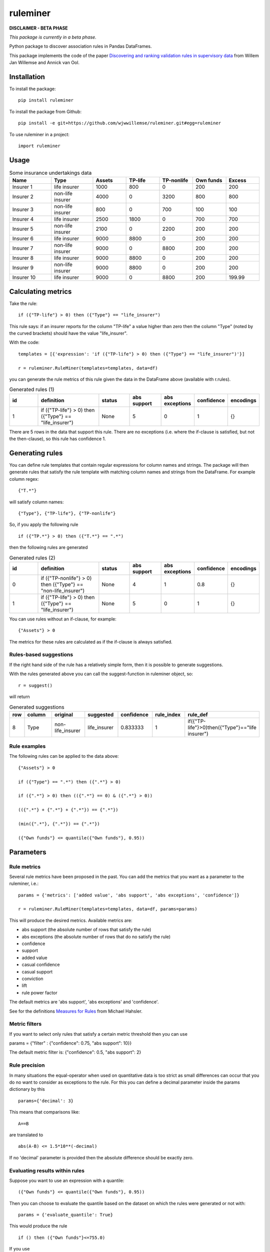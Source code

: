 =========
ruleminer
=========


.. image:: https://img.shields.io/pypi/v/ruleminer.svg
        :target: https://pypi.python.org/pypi/ruleminer

.. image:: https://img.shields.io/badge/License-MIT-yellow.svg
        :target: https://opensource.org/licenses/MIT
        :alt: License: MIT

.. image:: https://img.shields.io/badge/code%20style-black-000000.svg
        :target: https://github.com/psf/black
        :alt: Code style: black


**DISCLAIMER - BETA PHASE**

*This package is currently in a beta phase.*

Python package to discover association rules in Pandas DataFrames.

This package implements the code of the paper `Discovering and ranking validation rules in supervisory data <https://github.com/wjwillemse/ruleminer/tree/main/docs/paper.pdf>`_ from Willem Jan Willemse and Annick van Ool.

Installation
------------

To install the package::

    pip install ruleminer

To install the package from Github::

    pip install -e git+https://github.com/wjwwillemse/ruleminer.git#egg=ruleminer

To use ruleminer in a project::

    import ruleminer

Usage
-----

.. list-table:: Some insurance undertakings data
   :widths: 25 25 20 20 20 20 20
   :header-rows: 1

   * - Name
     - Type
     - Assets
     - TP-life
     - TP-nonlife
     - Own funds
     - Excess
   * - Insurer 1
     - life insurer
     - 1000
     - 800
     - 0
     - 200
     - 200
   * - Insurer 2
     - non-life insurer
     - 4000
     - 0
     - 3200
     - 800
     - 800
   * - Insurer 3
     - non-life insurer
     - 800
     - 0
     - 700
     - 100
     - 100
   * - Insurer 4
     - life insurer
     - 2500
     - 1800
     - 0
     - 700
     - 700
   * - Insurer 5
     - non-life insurer
     - 2100
     - 0
     - 2200
     - 200
     - 200
   * - Insurer 6
     - life insurer
     - 9000
     - 8800
     - 0
     - 200
     - 200
   * - Insurer 7
     - non-life insurer
     - 9000
     - 0
     - 8800
     - 200
     - 200
   * - Insurer 8
     - life insurer
     - 9000
     - 8800
     - 0
     - 200
     - 200
   * - Insurer 9
     - non-life insurer
     - 9000
     - 8800
     - 0
     - 200
     - 200
   * - Insurer 10
     - life insurer
     - 9000
     - 0
     - 8800
     - 200
     - 199.99

Calculating metrics
-------------------

Take the rule::

    if ({"TP-life"} > 0) then ({"Type"} == "life_insurer")

This rule says: if an insurer reports for the column "TP-life" a value higher than zero then the column "Type" (noted by the curved brackets) should have the value "life_insurer". 

With the code::

    templates = [{'expression': 'if ({"TP-life"} > 0) then ({"Type"} == "life_insurer")'}]
    
    r = ruleminer.RuleMiner(templates=templates, data=df)

you can generate the rule metrics of this rule given the data in the DataFrame above (available with r.rules).

.. list-table:: Generated rules (1)
   :widths: 20 40 20 20 20 15 15
   :header-rows: 1

   * - id
     - definition
     - status
     - abs support
     - abs exceptions
     - confidence
     - encodings
   * - 1
     - if ({"TP-life"} > 0) then ({"Type"} == "life_insurer")
     - None
     - 5
     - 0
     - 1
     - {}

There are 5 rows in the data that support this rule. There are no exceptions (i.e. where the if-clause is satisfied, but not the then-clause), so this rule has confidence 1.

Generating rules
----------------

You can define rule templates that contain regular expressions for column names and strings. The package will then generate rules that satisfy the rule template with matching column names and strings from the DataFrame. For example column regex::

    {"T.*"}

will satisfy column names::

    {"Type"}, {"TP-life"}, {"TP-nonlife"}

So, if you apply the following rule ::

    if ({"TP.*"} > 0) then ({"T.*"} == ".*")

then the following rules are generated

.. list-table:: Generated rules (2)
   :widths: 20 40 20 20 20 15 15
   :header-rows: 1

   * - id
     - definition
     - status
     - abs support
     - abs exceptions
     - confidence
     - encodings
   * - 0
     - if ({"TP-nonlife"} > 0) then ({"Type"} == "non-life_insurer")
     - None
     - 4
     - 1
     - 0.8
     - {}
   * - 1
     - if ({"TP-life"} > 0) then ({"Type"} == "life_insurer")
     - None
     - 5
     - 0
     - 1
     - {}

You can use rules without an if-clause, for example::

    {"Assets"} > 0

The metrics for these rules are calculated as if the if-clause is always satisfied.

Rules-based suggestions
~~~~~~~~~~~~~~~~~~~~~~~

If the right hand side of the rule has a relatively simple form, then it is possible to generate suggestions. 

With the rules generated above you can call the suggest-function in ruleminer object, so::

    r = suggest()

will return

.. list-table:: Generated suggestions
   :widths: 5 15 15 15 15 15 20
   :header-rows: 1

   * - row
     - column
     - original
     - suggested
     - confidence
     - rule_index
     - rule_def
   * - 8
     - Type
     - non-life_insurer
     - life_insurer
     - 0.833333
     - 1
     - if({"TP-life"}>0)then({"Type"}=="life insurer")

Rule examples
~~~~~~~~~~~~~

The following rules can be applied to the data above::

    {"Assets"} > 0

    if ({"Type"} == ".*") then ({".*"} > 0)

    if ({".*"} > 0) then (({".*"} == 0) & ({".*"} > 0))

    (({".*"} + {".*"} + {".*"}) == {".*"})

    (min({".*"}, {".*"}) == {".*"})

    ({"Own funds"} <= quantile({"Own funds"}, 0.95))


Parameters
----------

Rule metrics
~~~~~~~~~~~~

Several rule metrics have been proposed in the past. You can add the metrics that you want as a parameter to the ruleminer, i.e.:: 

    params = {'metrics': ['added value', 'abs support', 'abs exceptions', 'confidence']}

    r = ruleminer.RuleMiner(templates=templates, data=df, params=params)

This will produce the desired metrics. Available metrics are:

* abs support (the absolute number of rows that satisfy the rule)

* abs exceptions (the absolute number of rows that do no satisfy the rule)

* confidence

* support

* added value

* casual confidence

* casual support

* conviction

* lift

* rule power factor

The default metrics are 'abs support', 'abs exceptions' and 'confidence'.

See for the definitions `Measures for Rules <https://mhahsler.github.io/arules/docs/measures#Measures_for_Rules>`_ from Michael Hahsler.

Metric filters
~~~~~~~~~~~~~~

If you want to select only rules that satisfy a certain metric threshold then you can use

params = {"filter" : {"confidence": 0.75, "abs support": 10}}

The default metric filter is: {"confidence": 0.5, "abs support": 2}

Rule precision
~~~~~~~~~~~~~~

In many situations the equal-operator when used on quantitative data is too strict as small differences can occur that you do no want to consider as exceptions to the rule. For this you can define a decimal parameter inside the params dictionary by this ::

    params={'decimal': 3}

This means that comparisons like::

    A==B

are translated to ::

    abs(A-B) <= 1.5*10**(-decimal)

If no 'decimal' parameter is provided then the absolute difference should be exactly zero.

Evaluating results within rules
~~~~~~~~~~~~~~~~~~~~~~~~~~~~~~~

Suppose you want to use an expression with a quantile::

    ({"Own funds"} <= quantile({"Own funds"}, 0.95))

Then you can choose to evaluate the quantile based on the dataset on which the rules were generated or not with::

    params = {'evaluate_quantile': True}

This would produce the rule ::

    if () then ({"Own funds"}<=755.0)

If you use ::

    params = {'evaluate_quantile': False}

then this would produce ::

    if () then ({"Own funds"}<=quantile({"Own funds"},0.95))

In this case the quantile is re-evaluated each time based when the rule is evaluated and the outcome will depend on the current dataset. 

The default is False (quantiles within rules are not evaluated).

Rule pruning
------------

By using regex in column names, it will sometimes happen that rules are identical to other rules, except that they have a different ordering of columns. For example::

    max({"TP life"}, {"TP nonlife"})

is identical to::

    max({"TP nonlife"}, {"TP life"})

The generated rules are therefore pruned to delete the identical rules from the generated list of rules.

* a==b is identical to b==a
* a!=b is identical to b!=a
* min(a, b) is identical to min(b, a)
* max(a, b) is identical to max(b, a)
* a+b is identical to b+a
* a*b is identical to b*a

These identities are applied recursively in rules. So the rule::

    (({"4"}>{"3"}) & (({"2"}+{"1"})=={"0"}))

is identical to::

    ((({"1"}+{"2"})=={"0"}) & ({"4"}>{"3"}))

and will therefore be pruned from the list if the first rule is already in the list.

Rule template grammar
---------------------

The rule template describes the structure of the rule. Columns and quoted strings in the rule template can contain simple regular expressions.

The syntax of the template follows a grammar defined as follows:

* a *template* is of the form::

    if cond_1 then cond_2

  or simply a single:: 

    cond_1

* a *condition* is either a combination of *comparisons* with *logical operators* ('&' and '|') and parenthesis::

    ( comp_1 & comp_2 | comp_3 )

  or simply a single *comparison*::

    comp_1

* a *comparison* consists of a *term*, a *comparison operator* (>=, >, <=, <, !=, == or *in*) and a *term*, so::

    term_1 > term_2

* a *term* can be a *number* (e.g. 3.1415 or 9), *quoted string* (a string with single or double quotes), or a *function of columns*

* a *function of columns* is either a prefix operator (min, max, quantile, abs, sum or substr in lower or uppercase) on one or more *columns*, and of the form, for example::

    min(col_1, col_2, col_3)

  or infix operators with one or more columns::

    (col_1 + col_2 * col_3)

* a *column* is a *string* with braces, so::

    {"Type"}

  where "Type" is the name of the column in the DataFrame with the data

* a *string* consists of a-z A-Z 0-9 _ . , ; ; < > * = + - / \ ? | @ # $ % ^ & ( )

Debugging rules
---------------

If you are using this in a Jupyter notebook you can add a the beginning::

    logging.basicConfig(stream=sys.stdout, 
                        format='%(asctime)s %(message)s',
                        level=logging.INFO)

Information about the rule generating process with be displayed in the notebook. Set the debug level to logging.DEBUG is you want more results.
